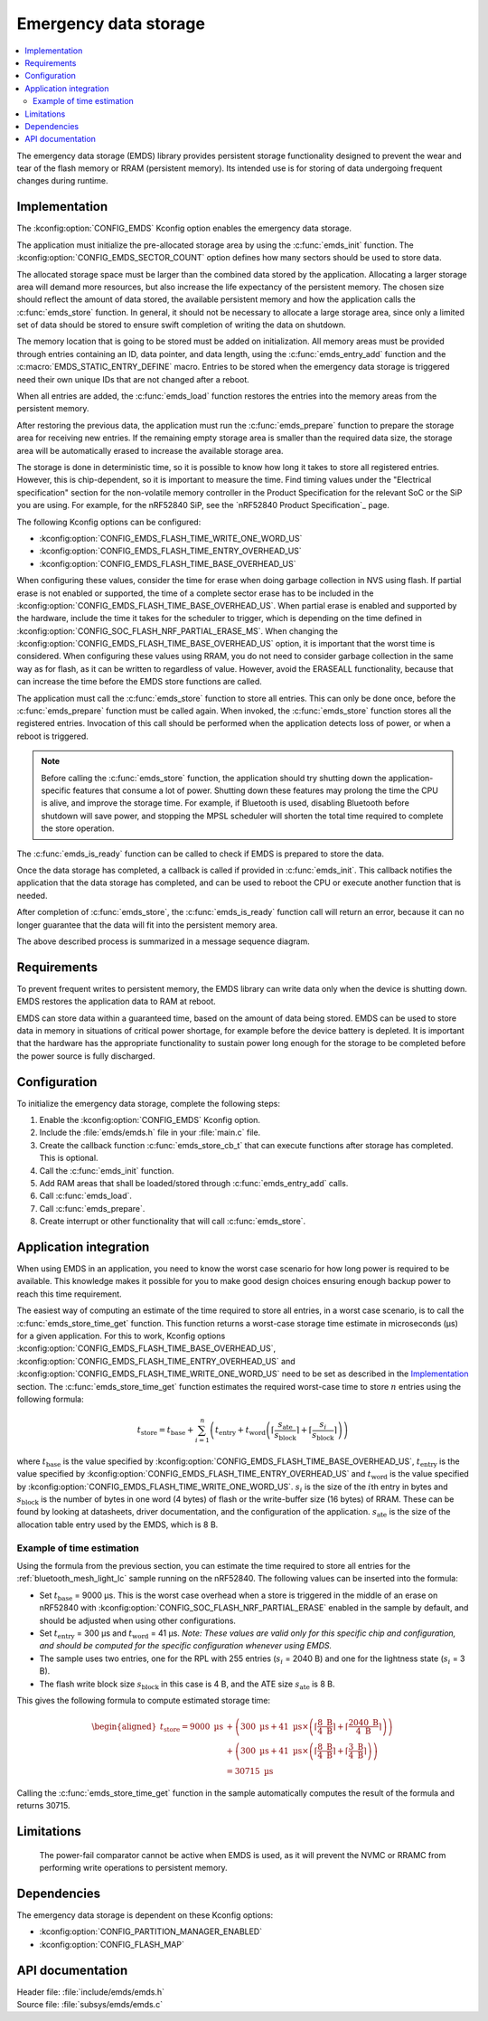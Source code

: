 .. _emds_readme:

Emergency data storage
######################

.. contents::
    :local:
    :depth: 2

The emergency data storage (EMDS) library provides persistent storage functionality designed to prevent the wear and tear of the flash memory or RRAM (persistent memory).
Its intended use is for storing of data undergoing frequent changes during runtime.

Implementation
**************
The :kconfig:option:`CONFIG_EMDS` Kconfig option enables the emergency data storage.

The application must initialize the pre-allocated storage area by using the :c:func:`emds_init` function.
The :kconfig:option:`CONFIG_EMDS_SECTOR_COUNT` option defines how many sectors should be used to store data.

The allocated storage space must be larger than the combined data stored by the application.
Allocating a larger storage area will demand more resources, but also increase the life expectancy of the persistent memory.
The chosen size should reflect the amount of data stored, the available persistent memory and how the application calls the :c:func:`emds_store` function.
In general, it should not be necessary to allocate a large storage area, since only a limited set of data should be stored to ensure swift completion of writing the data on shutdown.

The memory location that is going to be stored must be added on initialization.
All memory areas must be provided through entries containing an ID, data pointer, and data length, using the :c:func:`emds_entry_add` function and the :c:macro:`EMDS_STATIC_ENTRY_DEFINE` macro.
Entries to be stored when the emergency data storage is triggered need their own unique IDs that are not changed after a reboot.

When all entries are added, the :c:func:`emds_load` function restores the entries into the memory areas from the persistent memory.

After restoring the previous data, the application must run the :c:func:`emds_prepare` function to prepare the storage area for receiving new entries.
If the remaining empty storage area is smaller than the required data size, the storage area will be automatically erased to increase the available storage area.

The storage is done in deterministic time, so it is possible to know how long it takes to store all registered entries.
However, this is chip-dependent, so it is important to measure the time.
Find timing values under the "Electrical specification" section for the non-volatile memory controller in the Product Specification for the relevant SoC or the SiP you are using.
For example, for the nRF52840 SiP, see the `nRF52840 Product Specification`_ page.

The following Kconfig options can be configured:

* :kconfig:option:`CONFIG_EMDS_FLASH_TIME_WRITE_ONE_WORD_US`
* :kconfig:option:`CONFIG_EMDS_FLASH_TIME_ENTRY_OVERHEAD_US`
* :kconfig:option:`CONFIG_EMDS_FLASH_TIME_BASE_OVERHEAD_US`

When configuring these values, consider the time for erase when doing garbage collection in NVS using flash.
If partial erase is not enabled or supported, the time of a complete sector erase has to be included in the :kconfig:option:`CONFIG_EMDS_FLASH_TIME_BASE_OVERHEAD_US`.
When partial erase is enabled and supported by the hardware, include the time it takes for the scheduler to trigger, which is depending on the time defined in :kconfig:option:`CONFIG_SOC_FLASH_NRF_PARTIAL_ERASE_MS`.
When changing the :kconfig:option:`CONFIG_EMDS_FLASH_TIME_BASE_OVERHEAD_US` option, it is important that the worst time is considered.
When configuring these values using RRAM, you do not need to consider garbage collection in the same way as for flash, as it can be written to regardless of value.
However, avoid the ERASEALL functionality, because that can increase the time before the EMDS store functions are called.

The application must call the :c:func:`emds_store` function to store all entries.
This can only be done once, before the :c:func:`emds_prepare` function must be called again.
When invoked, the :c:func:`emds_store` function stores all the registered entries.
Invocation of this call should be performed when the application detects loss of power, or when a reboot is triggered.

.. note::
    Before calling the :c:func:`emds_store` function, the application should try shutting down the application-specific features that consume a lot of power.
    Shutting down these features may prolong the time the CPU is alive, and improve the storage time.
    For example, if Bluetooth is used, disabling Bluetooth before shutdown will save power, and stopping the MPSL scheduler will shorten the total time required to complete the store operation.

The :c:func:`emds_is_ready` function can be called to check if EMDS is prepared to store the data.

Once the data storage has completed, a callback is called if provided in :c:func:`emds_init`.
This callback notifies the application that the data storage has completed, and can be used to reboot the CPU or execute another function that is needed.

After completion of :c:func:`emds_store`, the :c:func:`emds_is_ready` function call will return an error, because it can no longer guarantee that the data will fit into the persistent memory area.

The above described process is summarized in a message sequence diagram.

.. msc::
    hscale = "1.3";
    Application, EMDS;
    --- [ label = "Application initialization started" ];
    Application=>EMDS         [ label = "emds_init(emds_store_cb_t)" ];
    --- [ label = "Initialization of all functionality that does emds_entry_add()" ];
    Application=>EMDS         [ label = "emds_entry_add(1)" ];
    Application=>EMDS         [ label = "emds_entry_add(2)" ];
    ...;
    Application=>EMDS         [ label = "emds_entry_add(n)" ];
    --- [ label = "All emds_entry_add() executed" ];
    Application=>EMDS         [ label = "emds_load()" ];
    Application=>EMDS         [ label = "emds_prepare()" ];
    --- [ label = "Application initialization ended" ];
    ...;
    Application->Application  [ label = "Interrupt calling emds_store()" ];
    Application=>EMDS         [ label = "emds_store()" ];
    Application<<=EMDS        [ label = "emds_store_cb_t callback" ];
    Application->Application [ label = "Reboot/halt" ];

Requirements
************
To prevent frequent writes to persistent memory, the EMDS library can write data only when the device is shutting down.
EMDS restores the application data to RAM at reboot.

EMDS can store data within a guaranteed time, based on the amount of data being stored.
EMDS can be used to store data in memory in situations of critical power shortage, for example before the device battery is depleted.
It is important that the hardware has the appropriate functionality to sustain power long enough for the storage to be completed before the power source is fully discharged.

Configuration
*************
To initialize the emergency data storage, complete the following steps:

1. Enable the :kconfig:option:`CONFIG_EMDS` Kconfig option.
#. Include the :file:`emds/emds.h` file in your :file:`main.c` file.
#. Create the callback function :c:func:`emds_store_cb_t` that can execute functions after storage has completed. This is optional.
#. Call the :c:func:`emds_init` function.
#. Add RAM areas that shall be loaded/stored through :c:func:`emds_entry_add` calls.
#. Call :c:func:`emds_load`.
#. Call :c:func:`emds_prepare`.
#. Create interrupt or other functionality that will call :c:func:`emds_store`.

.. _emds_readme_application_integration:

Application integration
***********************

When using EMDS in an application, you need to know the worst case scenario for how long power is required to be available.
This knowledge makes it possible for you to make good design choices ensuring enough backup power to reach this time requirement.

The easiest way of computing an estimate of the time required to store all entries, in a worst case scenario, is to call the :c:func:`emds_store_time_get` function.
This function returns a worst-case storage time estimate in microseconds (µs) for a given application.
For this to work, Kconfig options :kconfig:option:`CONFIG_EMDS_FLASH_TIME_BASE_OVERHEAD_US`, :kconfig:option:`CONFIG_EMDS_FLASH_TIME_ENTRY_OVERHEAD_US` and :kconfig:option:`CONFIG_EMDS_FLASH_TIME_WRITE_ONE_WORD_US` need to be set as described in the `Implementation`_ section.
The :c:func:`emds_store_time_get` function estimates the required worst-case time to store :math:`n` entries using the following formula:

.. math::

   t_\text{store} = t_\text{base} + \sum_{i = 1}^n \left(t_\text{entry} + t_\text{word}\left(\left\lceil\frac{s_\text{ate}}{s_\text{block}}\right\rceil + \left\lceil\frac{s_i}{s_\text{block}}\right\rceil \right)\right)

where :math:`t_\text{base}` is the value specified by :kconfig:option:`CONFIG_EMDS_FLASH_TIME_BASE_OVERHEAD_US`, :math:`t_\text{entry}` is the value specified by :kconfig:option:`CONFIG_EMDS_FLASH_TIME_ENTRY_OVERHEAD_US` and :math:`t_\text{word}` is the value specified by :kconfig:option:`CONFIG_EMDS_FLASH_TIME_WRITE_ONE_WORD_US`.
:math:`s_i` is the size of the :math:`i`\ th entry in bytes and :math:`s_\text{block}` is the number of bytes in one word (4 bytes) of flash or the write-buffer size (16 bytes) of RRAM.
These can be found by looking at datasheets, driver documentation, and the configuration of the application.
:math:`s_\text{ate}` is the size of the allocation table entry used by the EMDS, which is 8 B.

Example of time estimation
==========================

Using the formula from the previous section, you can estimate the time required to store all entries for the :ref:`bluetooth_mesh_light_lc` sample running on the nRF52840.
The following values can be inserted into the formula:

*  Set :math:`t_\text{base}` = 9000 µs.
   This is the worst case overhead when a store is triggered in the middle of an erase on nRF52840 with :kconfig:option:`CONFIG_SOC_FLASH_NRF_PARTIAL_ERASE` enabled in the sample by default, and should be adjusted when using other configurations.
*  Set :math:`t_\text{entry}` = 300 µs and :math:`t_\text{word}` = 41 µs. *Note: These values are valid only for this specific chip and configuration, and should be computed for the specific configuration whenever using EMDS.*
*  The sample uses two entries, one for the RPL with 255 entries (:math:`s_i` = 2040 B) and one for the lightness state (:math:`s_i` = 3 B).
*  The flash write block size :math:`s_\text{block}` in this case is 4 B, and the ATE size :math:`s_\text{ate}` is 8 B.

This gives the following formula to compute estimated storage time:

.. math::
   \begin{aligned}
   t_\text{store} = 9000\text{ µs} &+ \left( 300\text{ µs} + 41\text{ µs} \times \left( \left\lceil\frac{8\text{ B}}{4\text{ B}}\right\rceil + \left\lceil\frac{2040\text{ B}}{4\text{ B}}\right\rceil \right) \right) \\
   &+ \left( 300\text{ µs} + 41\text{ µs} \times \left( \left\lceil\frac{8\text{ B}}{4\text{ B}}\right\rceil + \left\lceil\frac{3\text{ B}}{4\text{ B}}\right\rceil \right) \right) \\
   &= 30715\text{ µs}
   \end{aligned}

Calling the :c:func:`emds_store_time_get` function in the sample automatically computes the result of the formula and returns 30715.

Limitations
***********
    The power-fail comparator cannot be active when EMDS is used, as it will prevent the NVMC or RRAMC from performing write operations to persistent memory.

Dependencies
************
The emergency data storage is dependent on these Kconfig options:

* :kconfig:option:`CONFIG_PARTITION_MANAGER_ENABLED`
* :kconfig:option:`CONFIG_FLASH_MAP`

API documentation
*****************

| Header file: :file:`include/emds/emds.h`
| Source file: :file:`subsys/emds/emds.c`

.. doxygengroup:: emds

